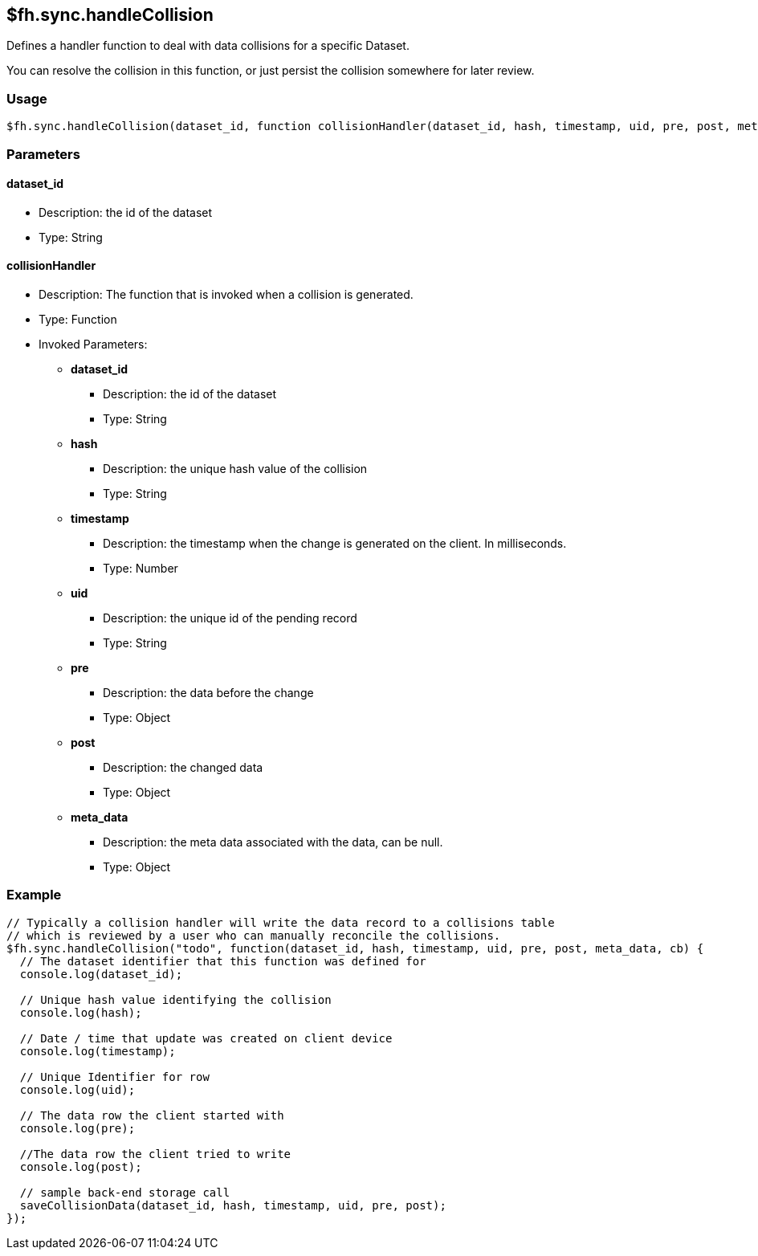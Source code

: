 [[fh-sync-handlecollision]]
== $fh.sync.handleCollision


Defines a handler function to deal with data collisions for a specific Dataset.

You can resolve the collision in this function, or just persist the collision somewhere for later review.

=== Usage

[source,javascript]
----
$fh.sync.handleCollision(dataset_id, function collisionHandler(dataset_id, hash, timestamp, uid, pre, post, meta_data){});
----

=== Parameters

==== dataset_id
* Description: the id of the dataset
* Type: String

==== collisionHandler
* Description: The function that is invoked when a collision is generated.
* Type: Function
* Invoked Parameters:
** *dataset_id*
*** Description: the id of the dataset
*** Type: String
** *hash*
*** Description: the unique hash value of the collision
*** Type: String
** *timestamp*
*** Description: the timestamp when the change is generated on the client. In milliseconds.
*** Type: Number
** *uid*
*** Description: the unique id of the pending record
*** Type: String
** *pre*
*** Description: the data before the change 
*** Type: Object
** *post*
*** Description: the changed data
*** Type: Object
** *meta_data*
*** Description: the meta data associated with the data, can be null.
*** Type: Object

=== Example

[source,javascript]
----
// Typically a collision handler will write the data record to a collisions table
// which is reviewed by a user who can manually reconcile the collisions.
$fh.sync.handleCollision("todo", function(dataset_id, hash, timestamp, uid, pre, post, meta_data, cb) {
  // The dataset identifier that this function was defined for
  console.log(dataset_id);

  // Unique hash value identifying the collision
  console.log(hash);

  // Date / time that update was created on client device
  console.log(timestamp);

  // Unique Identifier for row
  console.log(uid);

  // The data row the client started with
  console.log(pre);

  //The data row the client tried to write
  console.log(post);

  // sample back-end storage call
  saveCollisionData(dataset_id, hash, timestamp, uid, pre, post);
});
----
